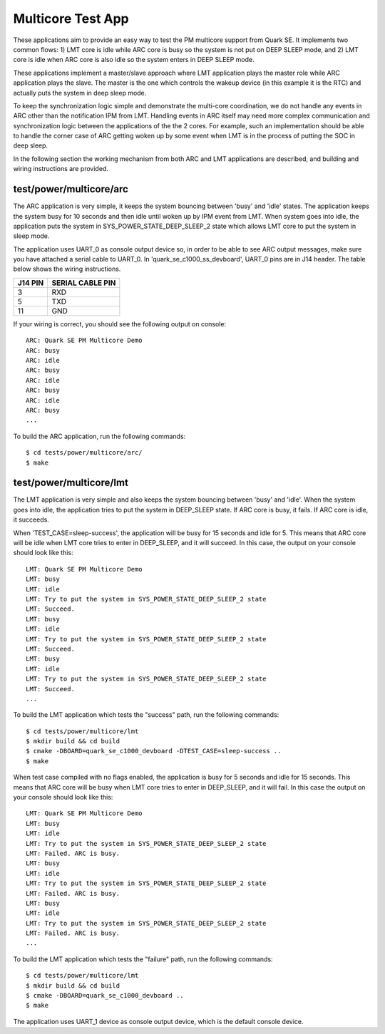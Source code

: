 Multicore Test App
##################

These applications aim to provide an easy way to test the PM multicore support
from Quark SE. It implements two common flows: 1) LMT core is idle while ARC
core is busy so the system is not put on DEEP SLEEP mode, and 2) LMT core is
idle when ARC core is also idle so the system enters in DEEP SLEEP mode.

These applications implement a master/slave approach where LMT application
plays the master role while ARC application plays the slave. The master is the
one which controls the wakeup device (in this example it is the RTC) and
actually puts the system in deep sleep mode.

To keep the synchronization logic simple and demonstrate the multi-core
coordination, we do not handle any events in ARC other than the notification
IPM from LMT. Handling events in ARC itself may need more complex communication
and synchronization logic between the applications of the the 2 cores. For
example, such an implementation should be able to handle the corner case of
ARC getting woken up by some event when LMT is in the process of putting the
SOC in deep sleep.

In the following section the working mechanism from both ARC and LMT
applications are described, and building and wiring instructions are
provided.

test/power/multicore/arc
************************

The ARC application is very simple, it keeps the system bouncing between 'busy'
and 'idle' states. The application keeps the system busy for 10 seconds and
then idle until woken up by IPM event from LMT. When system goes into idle,
the application puts the system in SYS_POWER_STATE_DEEP_SLEEP_2 state which
allows LMT core to put the system in sleep mode.

The application uses UART_0 as console output device so, in order to be able
to see ARC output messages, make sure you have attached a serial cable to
UART_0. In 'quark_se_c1000_ss_devboard', UART_0 pins are in J14 header. The
table below shows the wiring instructions.

+---------+------------------+
| J14 PIN | SERIAL CABLE PIN |
+=========+==================+
|   3     |       RXD        |
+---------+------------------+
|   5     |       TXD        |
+---------+------------------+
|   11    |       GND        |
+---------+------------------+

If your wiring is correct, you should see the following output on console:

::

    ARC: Quark SE PM Multicore Demo
    ARC: busy
    ARC: idle
    ARC: busy
    ARC: idle
    ARC: busy
    ARC: idle
    ARC: busy
    ...

To build the ARC application, run the following commands:

::

    $ cd tests/power/multicore/arc/
    $ make

test/power/multicore/lmt
************************

The LMT application is very simple and also keeps the system bouncing between
'busy' and 'idle'. When the system goes into idle, the application tries to
put the system in DEEP_SLEEP state. If ARC core is busy, it fails. If ARC core
is idle, it succeeds.

When 'TEST_CASE=sleep-success', the application will be busy for 15 seconds
and idle for 5. This means that ARC core will be idle when LMT core tries to
enter in DEEP_SLEEP, and it will succeed. In this case, the output on your
console should look like this:

::

    LMT: Quark SE PM Multicore Demo
    LMT: busy
    LMT: idle
    LMT: Try to put the system in SYS_POWER_STATE_DEEP_SLEEP_2 state
    LMT: Succeed.
    LMT: busy
    LMT: idle
    LMT: Try to put the system in SYS_POWER_STATE_DEEP_SLEEP_2 state
    LMT: Succeed.
    LMT: busy
    LMT: idle
    LMT: Try to put the system in SYS_POWER_STATE_DEEP_SLEEP_2 state
    LMT: Succeed.
    ...

To build the LMT application which tests the "success" path, run the following
commands:

::

    $ cd tests/power/multicore/lmt
    $ mkdir build && cd build
    $ cmake -DBOARD=quark_se_c1000_devboard -DTEST_CASE=sleep-success ..
    $ make

When test case compiled with no flags enabled, the application is busy
for 5 seconds and idle for 15 seconds. This means that ARC core will be
busy when LMT core tries to enter in DEEP_SLEEP, and it will fail.
In this case the output on your console should look like this:

::

    LMT: Quark SE PM Multicore Demo
    LMT: busy
    LMT: idle
    LMT: Try to put the system in SYS_POWER_STATE_DEEP_SLEEP_2 state
    LMT: Failed. ARC is busy.
    LMT: busy
    LMT: idle
    LMT: Try to put the system in SYS_POWER_STATE_DEEP_SLEEP_2 state
    LMT: Failed. ARC is busy.
    LMT: busy
    LMT: idle
    LMT: Try to put the system in SYS_POWER_STATE_DEEP_SLEEP_2 state
    LMT: Failed. ARC is busy.
    ...

To build the LMT application which tests the "failure" path, run the following
commands:

::

    $ cd tests/power/multicore/lmt
    $ mkdir build && cd build
    $ cmake -DBOARD=quark_se_c1000_devboard ..
    $ make

The application uses UART_1 device as console output device, which is the
default console device.
